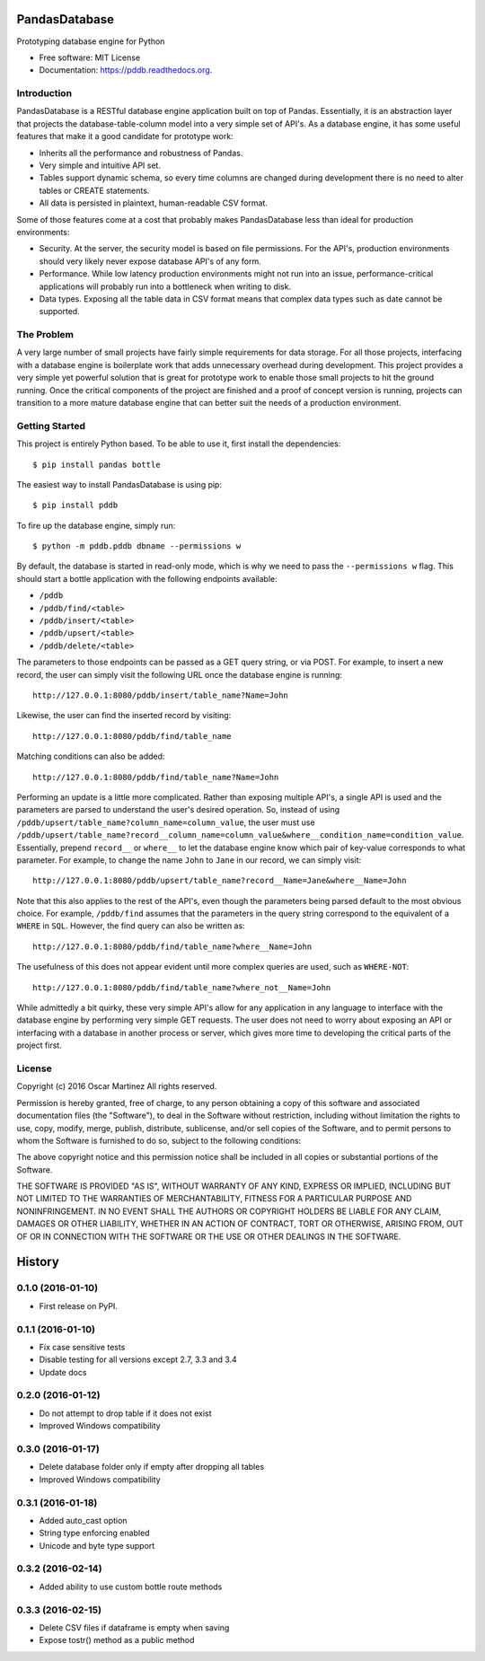 ==============
PandasDatabase
==============

.. image:: https://img.shields.io/pypi/v/pddb.svg
        :target: https://pypi.python.org/pypi/pddb

.. image:: https://img.shields.io/travis/omtinez/pddb.svg
        :target: https://travis-ci.org/omtinez/pddb

.. image:: https://readthedocs.org/projects/pddb/badge/?version=latest
        :target: https://pddb.readthedocs.org/en/latest/?badge=latest
        :alt: Documentation Status


Prototyping database engine for Python

* Free software: MIT License
* Documentation: https://pddb.readthedocs.org.

Introduction
------------

PandasDatabase is a RESTful database engine application built on top of Pandas. Essentially, it is
an abstraction layer that projects the database-table-column model into a very simple set of API's.
As a database engine, it has some useful features that make it a good candidate for prototype work:

* Inherits all the performance and robustness of Pandas.
* Very simple and intuitive API set.
* Tables support dynamic schema, so every time columns are changed during development there is no
  need to alter tables or CREATE statements.
* All data is persisted in plaintext, human-readable CSV format.

Some of those features come at a cost that probably makes PandasDatabase less than ideal for
production environments:

* Security. At the server, the security model is based on file permissions. For the API's,
  production environments should very likely never expose database API's of any form.
* Performance. While low latency production environments might not run into an issue,
  performance-critical applications will probably run into a bottleneck when writing to disk.
* Data types. Exposing all the table data in CSV format means that complex data types such as date
  cannot be supported.

The Problem
-----------

A very large number of small projects have fairly simple requirements for data storage. For all
those projects, interfacing with a database engine is boilerplate work that adds unnecessary
overhead during development. This project provides a very simple yet powerful solution that is
great for prototype work to enable those small projects to hit the ground running. Once the
critical components of the project are finished and a proof of concept version is running, projects
can transition to a more mature database engine that can better suit the needs of a production
environment.

Getting Started
---------------

This project is entirely Python based. To be able to use it, first install the dependencies::

    $ pip install pandas bottle

The easiest way to install PandasDatabase is using pip::

    $ pip install pddb

To fire up the database engine, simply run::

    $ python -m pddb.pddb dbname --permissions w

By default, the database is started in read-only mode, which is why we need to pass the
``--permissions w`` flag. This should start a bottle application with the following endpoints
available:

* ``/pddb``
* ``/pddb/find/<table>``
* ``/pddb/insert/<table>``
* ``/pddb/upsert/<table>``
* ``/pddb/delete/<table>``

The parameters to those endpoints can be passed as a GET query string, or via POST. For example,
to insert a new record, the user can simply visit the following URL once the database engine is
running::

    http://127.0.0.1:8080/pddb/insert/table_name?Name=John

Likewise, the user can find the inserted record by visiting::

    http://127.0.0.1:8080/pddb/find/table_name

Matching conditions can also be added::

    http://127.0.0.1:8080/pddb/find/table_name?Name=John

Performing an update is a little more complicated. Rather than exposing multiple API's, a single
API is used and the parameters are parsed to understand the user's desired operation. So, instead
of using ``/pddb/upsert/table_name?column_name=column_value``, the user must use
``/pddb/upsert/table_name?record__column_name=column_value&where__condition_name=condition_value``. Essentially,
prepend ``record__`` or ``where__`` to let the database engine know which pair of key-value corresponds
to what parameter. For example, to change the name ``John`` to ``Jane`` in our record, we can simply
visit::

    http://127.0.0.1:8080/pddb/upsert/table_name?record__Name=Jane&where__Name=John

Note that this also applies to the rest of the API's, even though the parameters being parsed
default to the most obvious choice. For example, ``/pddb/find`` assumes that the parameters in the
query string correspond to the equivalent of a ``WHERE`` in ``SQL``. However, the find query can also
be written as::

    http://127.0.0.1:8080/pddb/find/table_name?where__Name=John

The usefulness of this does not appear evident until more complex queries are used, such as
``WHERE-NOT``::

    http://127.0.0.1:8080/pddb/find/table_name?where_not__Name=John

While admittedly a bit quirky, these very simple API's allow for any application in any language to
interface with the database engine by performing very simple GET requests. The user does not need
to worry about exposing an API or interfacing with a database in another process or server, which
gives more time to developing the critical parts of the project first.

License
-------

Copyright (c) 2016 Oscar Martinez
All rights reserved.

Permission is hereby granted, free of charge, to any person obtaining a copy of this software and
associated documentation files (the "Software"), to deal in the Software without restriction,
including without limitation the rights to use, copy, modify, merge, publish, distribute,
sublicense, and/or sell copies of the Software, and to permit persons to whom the Software is
furnished to do so, subject to the following conditions:

The above copyright notice and this permission notice shall be included in all copies or
substantial portions of the Software.

THE SOFTWARE IS PROVIDED "AS IS", WITHOUT WARRANTY OF ANY KIND, EXPRESS OR IMPLIED, INCLUDING BUT
NOT LIMITED TO THE WARRANTIES OF MERCHANTABILITY, FITNESS FOR A PARTICULAR PURPOSE AND
NONINFRINGEMENT. IN NO EVENT SHALL THE AUTHORS OR COPYRIGHT HOLDERS BE LIABLE FOR ANY CLAIM,
DAMAGES OR OTHER LIABILITY, WHETHER IN AN ACTION OF CONTRACT, TORT OR OTHERWISE, ARISING FROM, OUT
OF OR IN CONNECTION WITH THE SOFTWARE OR THE USE OR OTHER DEALINGS IN THE SOFTWARE.

=======
History
=======

0.1.0 (2016-01-10)
------------------

* First release on PyPI.

0.1.1 (2016-01-10)
------------------

* Fix case sensitive tests
* Disable testing for all versions except 2.7, 3.3 and 3.4
* Update docs

0.2.0 (2016-01-12)
------------------

* Do not attempt to drop table if it does not exist
* Improved Windows compatibility

0.3.0 (2016-01-17)
------------------

* Delete database folder only if empty after dropping all tables
* Improved Windows compatibility

0.3.1 (2016-01-18)
------------------

* Added auto_cast option
* String type enforcing enabled
* Unicode and byte type support

0.3.2 (2016-02-14)
------------------

* Added ability to use custom bottle route methods

0.3.3 (2016-02-15)
------------------

* Delete CSV files if dataframe is empty when saving
* Expose tostr() method as a public method


